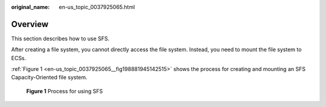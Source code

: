 :original_name: en-us_topic_0037925065.html

.. _en-us_topic_0037925065:

Overview
========

This section describes how to use SFS.

After creating a file system, you cannot directly access the file system. Instead, you need to mount the file system to ECSs.

:ref:`Figure 1 <en-us_topic_0037925065__fig198881945142515>` shows the process for creating and mounting an SFS Capacity-Oriented file system.

.. _en-us_topic_0037925065__fig198881945142515:

.. figure:: /_static/images/en-us_image_0153455845.png
   :alt: **Figure 1** Process for using SFS

   **Figure 1** Process for using SFS
